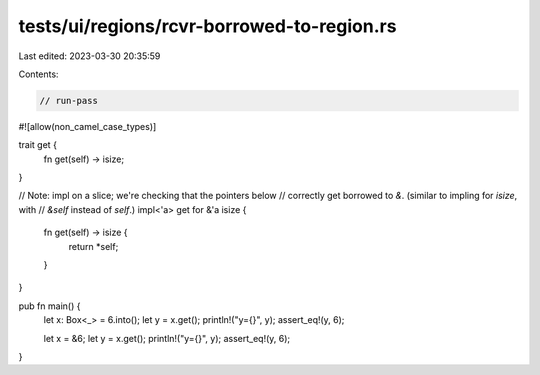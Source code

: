 tests/ui/regions/rcvr-borrowed-to-region.rs
===========================================

Last edited: 2023-03-30 20:35:59

Contents:

.. code-block:: rs

    // run-pass

#![allow(non_camel_case_types)]

trait get {
    fn get(self) -> isize;
}

// Note: impl on a slice; we're checking that the pointers below
// correctly get borrowed to `&`. (similar to impling for `isize`, with
// `&self` instead of `self`.)
impl<'a> get for &'a isize {
    fn get(self) -> isize {
        return *self;
    }
}

pub fn main() {
    let x: Box<_> = 6.into();
    let y = x.get();
    println!("y={}", y);
    assert_eq!(y, 6);

    let x = &6;
    let y = x.get();
    println!("y={}", y);
    assert_eq!(y, 6);
}


